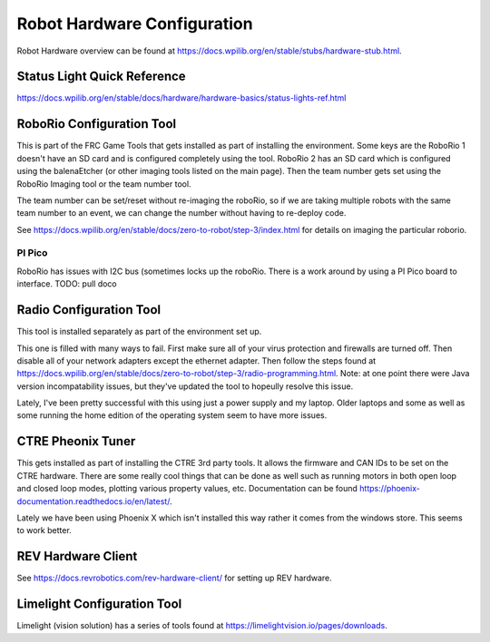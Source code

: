 Robot Hardware Configuration
==============================

Robot Hardware overview can be found at https://docs.wpilib.org/en/stable/stubs/hardware-stub.html.

Status Light Quick Reference
----------------------------

https://docs.wpilib.org/en/stable/docs/hardware/hardware-basics/status-lights-ref.html

RoboRio Configuration Tool
---------------------------

This is part of the FRC Game Tools that gets installed as part of installing the environment.  Some keys are the RoboRio 1 doesn't have an SD card and is configured completely using the tool.  RoboRio 2 has an SD card which is configured using the balenaEtcher (or other imaging tools listed on the main page).  Then the team number gets set using the RoboRio Imaging tool or the team number tool.

The team number can be set/reset without re-imaging the roboRio, so if we are taking multiple robots with the same team number to an event, we can change the number without having to re-deploy code.

See https://docs.wpilib.org/en/stable/docs/zero-to-robot/step-3/index.html for details on imaging the particular roborio.


PI Pico
^^^^^^^^^

RoboRio has issues with I2C bus (sometimes locks up the roboRio.   There is a work around by using a PI Pico board to interface.
TODO:  pull doco

Radio Configuration Tool
------------------------

This tool is installed separately as part of the environment set up.

This one is filled with many ways to fail.  First make sure all of your virus protection and firewalls are turned off.  Then disable all of your network adapters except the ethernet adapter.  Then follow the steps found at https://docs.wpilib.org/en/stable/docs/zero-to-robot/step-3/radio-programming.html.  Note: at one point there were Java version incompatability issues, but they've updated the tool to hopeully resolve this issue.

Lately, I've been pretty successful with this using just a power supply and my laptop.  Older laptops and some as well as some running the home edition of the operating system seem to have more issues.




CTRE Pheonix Tuner
-------------------

This gets installed as part of installing the CTRE 3rd party tools. It allows the firmware and CAN IDs to be set on the CTRE hardware. There are some really cool things that can be done as well such as running motors in both open loop and closed loop modes, plotting various property values, etc. Documentation can be found https://phoenix-documentation.readthedocs.io/en/latest/.

Lately we have been using Phoenix X which isn't installed this way rather it comes from the windows store.  This seems to work better.


REV Hardware Client
----------------------

See https://docs.revrobotics.com/rev-hardware-client/ for setting up REV hardware.


Limelight Configuration Tool
------------------------------

Limelight (vision solution) has a series of tools found at https://limelightvision.io/pages/downloads.






